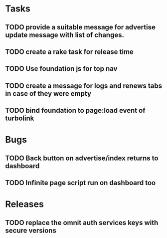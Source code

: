 * Tasks
** TODO provide a suitable message for advertise update message with list of changes.
** TODO create a rake task for release time
** TODO Use foundation js for top nav
** TODO create a message for logs and renews tabs in case of they were empty
** TODO bind foundation to page:load event of turbolink
* Bugs
** TODO Back button on advertise/index returns to dashboard
** TODO Infinite page script run on dashboard too
* Releases
** TODO replace the omnit auth services keys with secure versions
